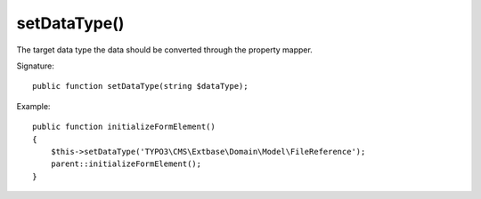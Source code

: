 setDataType()
'''''''''''''

The target data type the data should be converted through the property mapper.

Signature::

   public function setDataType(string $dataType);

Example::

   public function initializeFormElement()
   {
       $this->setDataType('TYPO3\CMS\Extbase\Domain\Model\FileReference');
       parent::initializeFormElement();
   }
